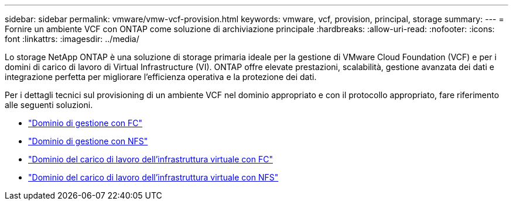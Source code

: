 ---
sidebar: sidebar 
permalink: vmware/vmw-vcf-provision.html 
keywords: vmware, vcf, provision, principal, storage 
summary:  
---
= Fornire un ambiente VCF con ONTAP come soluzione di archiviazione principale
:hardbreaks:
:allow-uri-read: 
:nofooter: 
:icons: font
:linkattrs: 
:imagesdir: ../media/


[role="lead"]
Lo storage NetApp ONTAP è una soluzione di storage primaria ideale per la gestione di VMware Cloud Foundation (VCF) e per i domini di carico di lavoro di Virtual Infrastructure (VI).  ONTAP offre elevate prestazioni, scalabilità, gestione avanzata dei dati e integrazione perfetta per migliorare l'efficienza operativa e la protezione dei dati.

Per i dettagli tecnici sul provisioning di un ambiente VCF nel dominio appropriato e con il protocollo appropriato, fare riferimento alle seguenti soluzioni.

* link:vmw-vcf-mgmt-principal-fc.html["Dominio di gestione con FC"]
* link:vmw-vcf-mgmt-principal-nfs.html["Dominio di gestione con NFS"]
* link:vmw-vcf-viwld-principal-fc.html["Dominio del carico di lavoro dell'infrastruttura virtuale con FC"]
* link:vmw-vcf-viwld-principal-nfs.html["Dominio del carico di lavoro dell'infrastruttura virtuale con NFS"]

